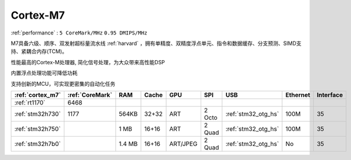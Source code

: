 .. _cortex_m7:

Cortex-M7
====================
:ref:`performance` : ``5 CoreMark/MHz`` ``0.95 DMIPS/MHz``


M7具备六级、顺序、双发射超标量流水线  :ref:`harvard` ，拥有单精度、双精度浮点单元、指令和数据缓存、分支预测、SIMD支持、紧耦合内存(TCM)。

性能最高的Cortex-M处理器, 简化信号处理，为大众带来高性能DSP

内置浮点处理功能可降低功耗

支持创新的MCU，可实现更密集的自动化任务


.. list-table::
    :header-rows:  1

    * - :ref:`cortex_m7`
      - :ref:`CoreMark`
      - RAM
      - Cache
      - GPU
      - SPI
      - USB
      - Ethernet
      - Interface
    * - :ref:`rt1170`
      - 6468
      -
      -
      -
      -
      -
      -
      -
    * - :ref:`stm32h730`
      - 1177
      - 564KB
      - 32+32
      - ART
      - 2 Octo
      - :ref:`stm32_otg_hs`
      - 100M
      - 35
    * - :ref:`stm32h750`
      -
      - 1 MB
      - 16+16
      - ART
      - 2 Quad
      - :ref:`stm32_otg_hs`
      - 100M
      - 35
    * - :ref:`stm32h7b0`
      -
      - 1.4 MB
      - 16+16
      - ART/JPEG
      - 2 Quad
      - :ref:`stm32_otg_hs`
      - No
      - 35



